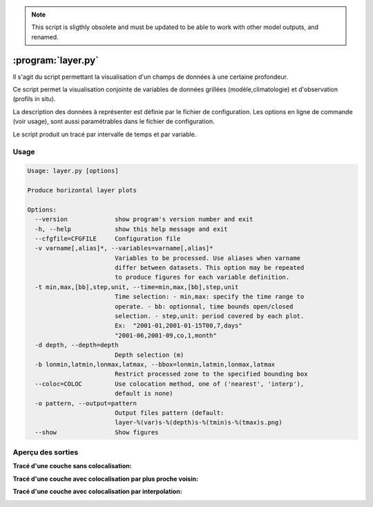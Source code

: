 .. _user.scripts.layer:

.. note:: This script is sligthly obsolete and must be updated to be able to work with other model outputs, and renamed.

:program:`layer.py`
===================

Il s'agit du script permettant la visualisation d'un champs de données à une certaine profondeur.

Ce script permet la visualisation conjointe de variables de données 
grillées (modèle,climatologie) et d'observation (profils in situ).

La description des données à représenter est définie par le fichier de configuration.
Les options en ligne de commande (voir usage), sont aussi paramétrables dans le fichier de
configuration.

Le script produit un tracé par intervalle de temps et par variable.

Usage
~~~~~

.. code-block:: none
    
    Usage: layer.py [options]
    
    Produce horizontal layer plots
    
    Options:
      --version             show program's version number and exit
      -h, --help            show this help message and exit
      --cfgfile=CFGFILE     Configuration file
      -v varname[,alias]*, --variables=varname[,alias]*
                            Variables to be processed. Use aliases when varname
                            differ between datasets. This option may be repeated
                            to produce figures for each variable definition.
      -t min,max,[bb],step,unit, --time=min,max,[bb],step,unit
                            Time selection: - min,max: specify the time range to
                            operate. - bb: optionnal, time bounds open/closed
                            selection. - step,unit: period covered by each plot.
                            Ex:  "2001-01,2001-01-15T00,7,days"
                            "2001-06,2001-09,co,1,month"
      -d depth, --depth=depth
                            Depth selection (m)
      -b lonmin,latmin,lonmax,latmax, --bbox=lonmin,latmin,lonmax,latmax
                            Restrict processed zone to the specified bounding box
      --coloc=COLOC         Use colocation method, one of ('nearest', 'interp'),
                            default is none)
      -o pattern, --output=pattern
                            Output files pattern (default:
                            layer-%(var)s-%(depth)s-%(tmin)s-%(tmax)s.png)
      --show                Show figures
    

Aperçu des sorties
~~~~~~~~~~~~~~~~~~

**Tracé d'une couche sans colocalisation:**

.. image:: layer.png
    :width: 90%

**Tracé d'une couche avec colocalisation par plus proche voisin:**

.. image:: layer_nearest.png
    :width: 90%

**Tracé d'une couche avec colocalisation par interpolation:**

.. image:: layer_interp.png
    :width: 90%




